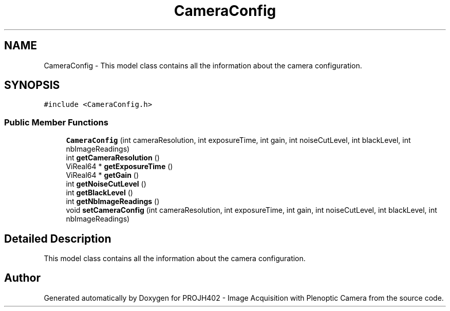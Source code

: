 .TH "CameraConfig" 3 "PROJH402 - Image Acquisition with Plenoptic Camera" \" -*- nroff -*-
.ad l
.nh
.SH NAME
CameraConfig \- This model class contains all the information about the camera configuration\&.  

.SH SYNOPSIS
.br
.PP
.PP
\fC#include <CameraConfig\&.h>\fP
.SS "Public Member Functions"

.in +1c
.ti -1c
.RI "\fBCameraConfig\fP (int cameraResolution, int exposureTime, int gain, int noiseCutLevel, int blackLevel, int nbImageReadings)"
.br
.ti -1c
.RI "int \fBgetCameraResolution\fP ()"
.br
.ti -1c
.RI "ViReal64 * \fBgetExposureTime\fP ()"
.br
.ti -1c
.RI "ViReal64 * \fBgetGain\fP ()"
.br
.ti -1c
.RI "int \fBgetNoiseCutLevel\fP ()"
.br
.ti -1c
.RI "int \fBgetBlackLevel\fP ()"
.br
.ti -1c
.RI "int \fBgetNbImageReadings\fP ()"
.br
.ti -1c
.RI "void \fBsetCameraConfig\fP (int cameraResolution, int exposureTime, int gain, int noiseCutLevel, int blackLevel, int nbImageReadings)"
.br
.in -1c
.SH "Detailed Description"
.PP 
This model class contains all the information about the camera configuration\&. 

.SH "Author"
.PP 
Generated automatically by Doxygen for PROJH402 - Image Acquisition with Plenoptic Camera from the source code\&.

